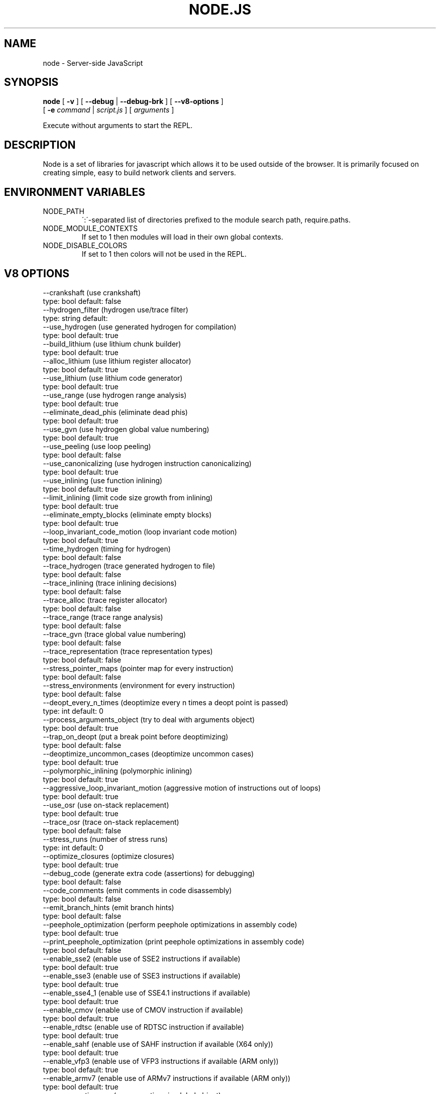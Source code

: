 .TH NODE.JS "1" "2010" "" ""


.SH "NAME"
node \- Server-side JavaScript

.SH SYNOPSIS


.B node
[
.B \-v
]
[
.B \-\-debug
|
.B \-\-debug-brk
]
[
.B \-\-v8-options
]
.br
     [
.B \-e
.I command
|
.I script.js
]
[
.I arguments
]

Execute without arguments to start the REPL.


.SH DESCRIPTION

Node is a set of libraries for javascript which allows
it to be used outside of the browser. It is primarily
focused on creating simple, easy to build network clients
and servers.


.SH ENVIRONMENT VARIABLES

.IP NODE_PATH
\':\'\-separated list of directories prefixed to the module search path,
require.paths.

.IP NODE_MODULE_CONTEXTS
If set to 1 then modules will load in their own global contexts.

.IP NODE_DISABLE_COLORS
If set to 1 then colors will not be used in the REPL.

.SH V8 OPTIONS

  --crankshaft (use crankshaft)
        type: bool  default: false
  --hydrogen_filter (hydrogen use/trace filter)
        type: string  default:
  --use_hydrogen (use generated hydrogen for compilation)
        type: bool  default: true
  --build_lithium (use lithium chunk builder)
        type: bool  default: true
  --alloc_lithium (use lithium register allocator)
        type: bool  default: true
  --use_lithium (use lithium code generator)
        type: bool  default: true
  --use_range (use hydrogen range analysis)
        type: bool  default: true
  --eliminate_dead_phis (eliminate dead phis)
        type: bool  default: true
  --use_gvn (use hydrogen global value numbering)
        type: bool  default: true
  --use_peeling (use loop peeling)
        type: bool  default: false
  --use_canonicalizing (use hydrogen instruction canonicalizing)
        type: bool  default: true
  --use_inlining (use function inlining)
        type: bool  default: true
  --limit_inlining (limit code size growth from inlining)
        type: bool  default: true
  --eliminate_empty_blocks (eliminate empty blocks)
        type: bool  default: true
  --loop_invariant_code_motion (loop invariant code motion)
        type: bool  default: true
  --time_hydrogen (timing for hydrogen)
        type: bool  default: false
  --trace_hydrogen (trace generated hydrogen to file)
        type: bool  default: false
  --trace_inlining (trace inlining decisions)
        type: bool  default: false
  --trace_alloc (trace register allocator)
        type: bool  default: false
  --trace_range (trace range analysis)
        type: bool  default: false
  --trace_gvn (trace global value numbering)
        type: bool  default: false
  --trace_representation (trace representation types)
        type: bool  default: false
  --stress_pointer_maps (pointer map for every instruction)
        type: bool  default: false
  --stress_environments (environment for every instruction)
        type: bool  default: false
  --deopt_every_n_times (deoptimize every n times a deopt point is passed)
        type: int  default: 0
  --process_arguments_object (try to deal with arguments object)
        type: bool  default: true
  --trap_on_deopt (put a break point before deoptimizing)
        type: bool  default: false
  --deoptimize_uncommon_cases (deoptimize uncommon cases)
        type: bool  default: true
  --polymorphic_inlining (polymorphic inlining)
        type: bool  default: true
  --aggressive_loop_invariant_motion (aggressive motion of instructions out of loops)
        type: bool  default: true
  --use_osr (use on-stack replacement)
        type: bool  default: true
  --trace_osr (trace on-stack replacement)
        type: bool  default: false
  --stress_runs (number of stress runs)
        type: int  default: 0
  --optimize_closures (optimize closures)
        type: bool  default: true
  --debug_code (generate extra code (assertions) for debugging)
        type: bool  default: false
  --code_comments (emit comments in code disassembly)
        type: bool  default: false
  --emit_branch_hints (emit branch hints)
        type: bool  default: false
  --peephole_optimization (perform peephole optimizations in assembly code)
        type: bool  default: true
  --print_peephole_optimization (print peephole optimizations in assembly code)
        type: bool  default: false
  --enable_sse2 (enable use of SSE2 instructions if available)
        type: bool  default: true
  --enable_sse3 (enable use of SSE3 instructions if available)
        type: bool  default: true
  --enable_sse4_1 (enable use of SSE4.1 instructions if available)
        type: bool  default: true
  --enable_cmov (enable use of CMOV instruction if available)
        type: bool  default: true
  --enable_rdtsc (enable use of RDTSC instruction if available)
        type: bool  default: true
  --enable_sahf (enable use of SAHF instruction if available (X64 only))
        type: bool  default: true
  --enable_vfp3 (enable use of VFP3 instructions if available (ARM only))
        type: bool  default: true
  --enable_armv7 (enable use of ARMv7 instructions if available (ARM only))
        type: bool  default: true
  --expose_natives_as (expose natives in global object)
        type: string  default: NULL
  --expose_debug_as (expose debug in global object)
        type: string  default: NULL
  --expose_gc (expose gc extension)
        type: bool  default: false
  --expose_externalize_string (expose externalize string extension)
        type: bool  default: false
  --stack_trace_limit (number of stack frames to capture)
        type: int  default: 10
  --disable_native_files (disable builtin natives files)
        type: bool  default: false
  --inline_new (use fast inline allocation)
        type: bool  default: true
  --stack_trace_on_abort (print a stack trace if an assertion failure occurs)
        type: bool  default: true
  --trace (trace function calls)
        type: bool  default: false
  --defer_negation (defer negation operation)
        type: bool  default: true
  --mask_constants_with_cookie (use random jit cookie to mask large constants)
        type: bool  default: true
  --lazy (use lazy compilation)
        type: bool  default: true
  --trace_opt (trace lazy optimization)
        type: bool  default: false
  --trace_opt_stats (trace lazy optimization statistics)
        type: bool  default: false
  --opt (use adaptive optimizations)
        type: bool  default: true
  --opt_eagerly (be more eager when adaptively optimizing)
        type: bool  default: false
  --always_opt (always try to optimize functions)
        type: bool  default: false
  --prepare_always_opt (prepare for turning on always opt)
        type: bool  default: false
  --debug_info (add debug information to compiled functions)
        type: bool  default: true
  --deopt (support deoptimization)
        type: bool  default: true
  --trace_deopt (trace deoptimization)
        type: bool  default: false
  --strict (strict error checking)
        type: bool  default: false
  --min_preparse_length (minimum length for automatic enable preparsing)
        type: int  default: 1024
  --full_compiler (enable dedicated backend for run-once code)
        type: bool  default: true
  --always_full_compiler (try to use the dedicated run-once backend for all code)
        type: bool  default: false
  --trace_bailout (print reasons for falling back to using the classic V8 backend)
        type: bool  default: false
  --safe_int32_compiler (enable optimized side-effect-free int32 expressions.)
        type: bool  default: true
  --use_flow_graph (perform flow-graph based optimizations)
        type: bool  default: false
  --compilation_cache (enable compilation cache)
        type: bool  default: true
  --loop_peeling (Peel off the first iteration of loops.)
        type: bool  default: false
  --remote_debugging (enable remote debugging)
        type: bool  default: false
  --trace_debug_json (trace debugging JSON request/response)
        type: bool  default: false
  --debugger_auto_break (automatically set the debug break flag when debugger commands are in the queue)
        type: bool  default: true
  --enable_liveedit (enable liveedit experimental feature)
        type: bool  default: true
  --stack_size (default size of stack region v8 is allowed to use (in KkBytes))
        type: int  default: 1024
  --max_stack_trace_source_length (maximum length of function source code printed in a stack trace.)
        type: int  default: 300
  --always_inline_smi_code (always inline smi code in non-opt code)
        type: bool  default: false
  --max_new_space_size (max size of the new generation (in kBytes))
        type: int  default: 0
  --max_old_space_size (max size of the old generation (in Mbytes))
        type: int  default: 0
  --max_executable_size (max size of executable memory (in Mbytes))
        type: int  default: 0
  --gc_global (always perform global GCs)
        type: bool  default: false
  --gc_interval (garbage collect after <n> allocations)
        type: int  default: -1
  --trace_gc (print one trace line following each garbage collection)
        type: bool  default: false
  --trace_gc_nvp (print one detailed trace line in name=value format after each garbage collection)
        type: bool  default: false
  --print_cumulative_gc_stat (print cumulative GC statistics in name=value format on exit)
        type: bool  default: false
  --trace_gc_verbose (print more details following each garbage collection)
        type: bool  default: false
  --collect_maps (garbage collect maps from which no objects can be reached)
        type: bool  default: true
  --flush_code (flush code that we expect not to use again before full gc)
        type: bool  default: true
  --use_idle_notification (Use idle notification to reduce memory footprint.)
        type: bool  default: true
  --use_ic (use inline caching)
        type: bool  default: true
  --native_code_counters (generate extra code for manipulating stats counters)
        type: bool  default: false
  --always_compact (Perform compaction on every full GC)
        type: bool  default: false
  --never_compact (Never perform compaction on full GC - testing only)
        type: bool  default: false
  --cleanup_ics_at_gc (Flush inline caches prior to mark compact collection.)
        type: bool  default: true
  --cleanup_caches_in_maps_at_gc (Flush code caches in maps during mark compact cycle.)
        type: bool  default: true
  --random_seed (Default seed for initializing random generator (0, the default, means to use system random).)
        type: int  default: 0
  --canonicalize_object_literal_maps (Canonicalize maps for object literals.)
        type: bool  default: true
  --use_big_map_space (Use big map space, but don't compact if it grew too big.)
        type: bool  default: true
  --max_map_space_pages (Maximum number of pages in map space which still allows to encode forwarding pointers.  That's actually a constant, but it's useful to control it with a flag for better testing.)
        type: int  default: 65535
  --h (print this message)
        type: bool  default: false
  --new_snapshot (use new snapshot implementation)
        type: bool  default: true
  --use_verbose_printer (allows verbose printing)
        type: bool  default: true
  --allow_natives_syntax (allow natives syntax)
        type: bool  default: false
  --strict_mode (allow strict mode directives)
        type: bool  default: true
  --optimize_ast (optimize the ast)
        type: bool  default: true
  --trace_sim (Trace simulator execution)
        type: bool  default: false
  --check_icache (Check icache flushes in ARM simulator)
        type: bool  default: false
  --stop_sim_at (Simulator stop after x number of instructions)
        type: int  default: 0
  --sim_stack_alignment (Stack alingment in bytes in simulator (4 or 8, 8 is default))
        type: int  default: 8
  --trace_exception (print stack trace when throwing exceptions)
        type: bool  default: false
  --preallocate_message_memory (preallocate some memory to build stack traces.)
        type: bool  default: false
  --preemption (activate a 100ms timer that switches between V8 threads)
        type: bool  default: false
  --trace_regexps (trace regexp execution)
        type: bool  default: false
  --regexp_optimization (generate optimized regexp code)
        type: bool  default: true
  --regexp_entry_native (use native code to enter regexp)
        type: bool  default: true
  --testing_bool_flag (testing_bool_flag)
        type: bool  default: true
  --testing_int_flag (testing_int_flag)
        type: int  default: 13
  --testing_float_flag (float-flag)
        type: float  default: 2.500000
  --testing_string_flag (string-flag)
        type: string  default: Hello, world!
  --testing_prng_seed (Seed used for threading test randomness)
        type: int  default: 42
  --testing_serialization_file (file in which to serialize heap)
        type: string  default: /tmp/serdes
  --help (Print usage message, including flags, on console)
        type: bool  default: true
  --dump_counters (Dump counters on exit)
        type: bool  default: false
  --debugger (Enable JavaScript debugger)
        type: bool  default: false
  --remote_debugger (Connect JavaScript debugger to the debugger agent in another process)
        type: bool  default: false
  --debugger_agent (Enable debugger agent)
        type: bool  default: false
  --debugger_port (Port to use for remote debugging)
        type: int  default: 5858
  --map_counters (Map counters to a file)
        type: string  default: NULL
  --js_arguments (Pass all remaining arguments to the script. Alias for "--".)
        type: arguments  default:
  --debug_compile_events (Enable debugger compile events)
        type: bool  default: true
  --debug_script_collected_events (Enable debugger script collected events)
        type: bool  default: true
  --gdbjit (enable GDBJIT interface (disables compacting GC))
        type: bool  default: false
  --gdbjit_full (enable GDBJIT interface for all code objects)
        type: bool  default: false
  --gdbjit_dump (dump elf objects with debug info to disk)
        type: bool  default: false
  --log (Minimal logging (no API, code, GC, suspect, or handles samples).)
        type: bool  default: false
  --log_all (Log all events to the log file.)
        type: bool  default: false
  --log_runtime (Activate runtime system %Log call.)
        type: bool  default: false
  --log_api (Log API events to the log file.)
        type: bool  default: false
  --log_code (Log code events to the log file without profiling.)
        type: bool  default: false
  --log_gc (Log heap samples on garbage collection for the hp2ps tool.)
        type: bool  default: false
  --log_handles (Log global handle events.)
        type: bool  default: false
  --log_snapshot_positions (log positions of (de)serialized objects in the snapshot.)
        type: bool  default: false
  --log_suspect (Log suspect operations.)
        type: bool  default: false
  --log_producers (Log stack traces of JS objects allocations.)
        type: bool  default: false
  --prof (Log statistical profiling information (implies --log-code).)
        type: bool  default: false
  --prof_auto (Used with --prof, starts profiling automatically)
        type: bool  default: true
  --prof_lazy (Used with --prof, only does sampling and logging when profiler is active (implies --noprof_auto).)
        type: bool  default: false
  --prof_browser_mode (Used with --prof, turns on browser-compatible mode for profiling.)
        type: bool  default: true
  --log_regexp (Log regular expression execution.)
        type: bool  default: false
  --sliding_state_window (Update sliding state window counters.)
        type: bool  default: false
  --logfile (Specify the name of the log file.)
        type: string  default: v8.log
  --ll_prof (Enable low-level linux profiler.)
        type: bool  default: false


.SH RESOURCES AND DOCUMENTATION

See the website for documentation http://nodejs.org/

Mailing list: http://groups.google.com/group/nodejs

IRC: irc.freenode.net #node.js
